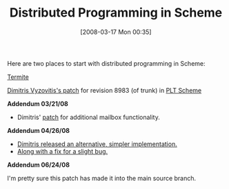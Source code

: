 #+POSTID: 68
#+DATE: [2008-03-17 Mon 00:35]
#+OPTIONS: toc:nil num:nil todo:nil pri:nil tags:nil ^:nil TeX:nil
#+CATEGORY: Link
#+TAGS: PLT, Programming Language, Scheme
#+TITLE: Distributed Programming in Scheme

Here are two places to start with distributed programming in Scheme:

[[http://toute.ca/][Termite]]

[[http://groups.google.com/group/plt-scheme/browse_thread/thread/a63ea150478f0832?hl=en][Dimitris Vyzovitis's patch]] for revision 8983 (of trunk) in [[http://svn.plt-scheme.org/][PLT Scheme]]

*Addendum 03/21/08*


-  Dimitris' [[http://groups.google.com/group/plt-scheme/browse_thread/thread/3b3a61f14c8d2189?hl=en][patch]] for additional mailbox functionality.



*Addendum 04/26/08*


-  [[http://list.cs.brown.edu/pipermail/plt-scheme/2008-April/024421.html][Dimitris released an alternative, simpler implementation.]]
-  [[http://list.cs.brown.edu/pipermail/plt-scheme/2008-April/024422.html][Along with a fix for a slight bug.]]



*Addendum 06/24/08*

I'm pretty sure this patch has made it into the main source branch.



